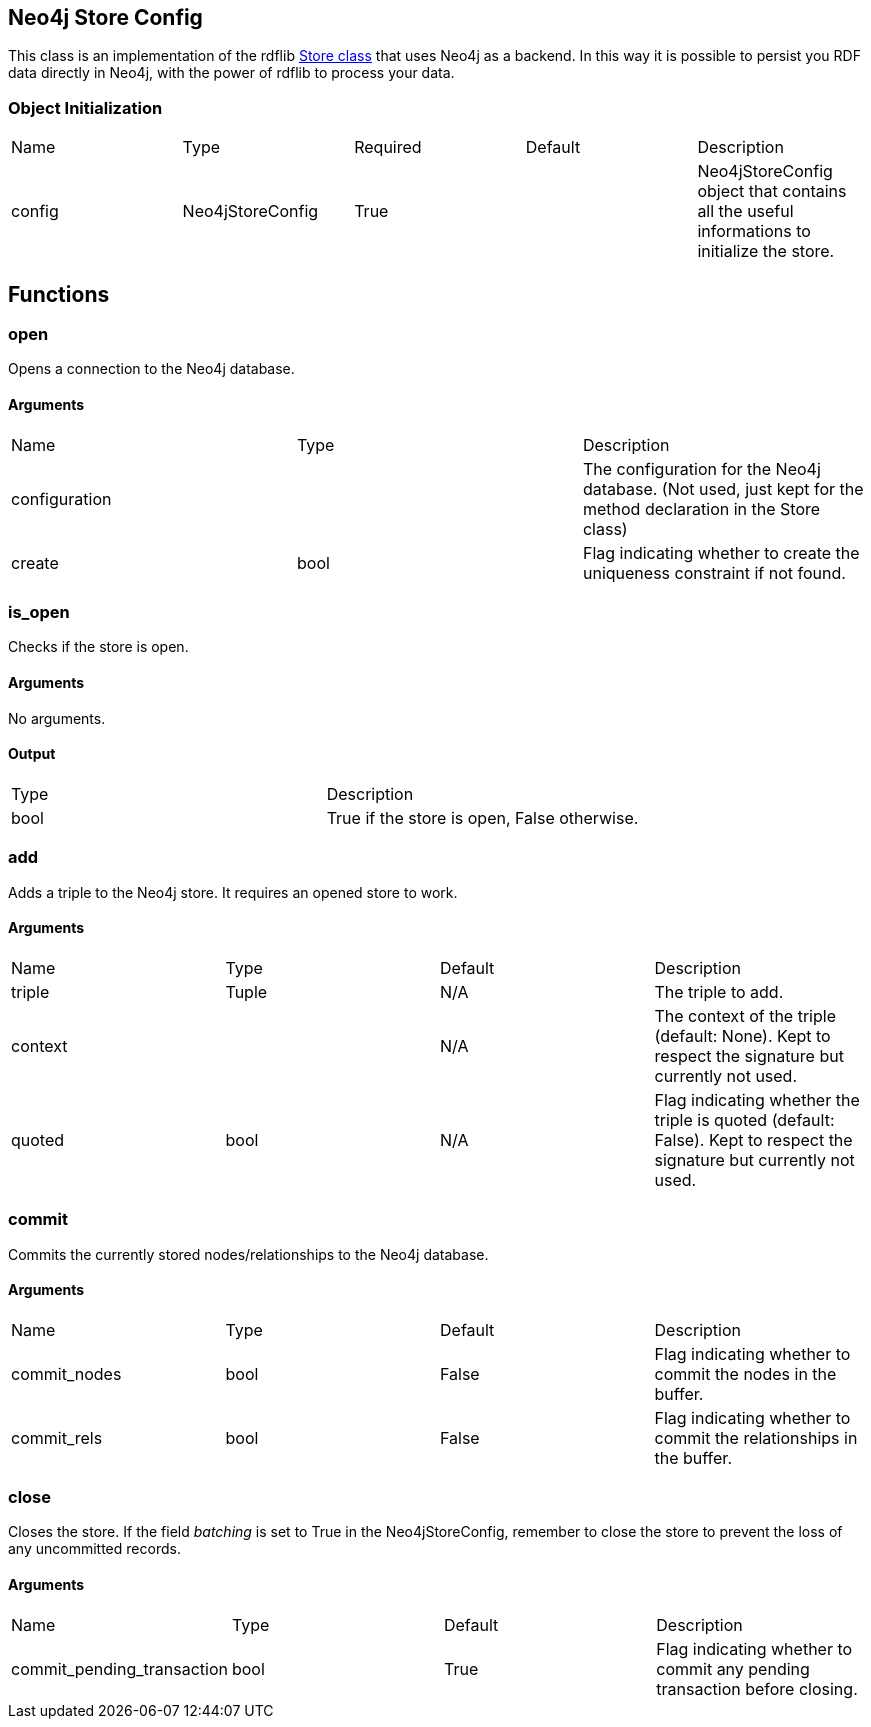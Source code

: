 == Neo4j Store Config
[.procedures, opts=header]

This class is an implementation of the rdflib link:https://rdflib.readthedocs.io/en/stable/_modules/rdflib/store.html[Store class] that uses Neo4j as a backend. In this way it is possible to persist you RDF data directly in Neo4j, with the power of rdflib to process your data.

=== Object Initialization
|===
| Name | Type | Required | Default | Description
|config|Neo4jStoreConfig|True||Neo4jStoreConfig object that contains all the useful informations to initialize the store.
|===

== Functions

=== open

Opens a connection to the Neo4j database.

==== Arguments

|===
| Name | Type | Description
| configuration | | The configuration for the Neo4j database. (Not used, just kept for the method declaration in the Store class)
| create | bool | Flag indicating whether to create the uniqueness constraint if not found.
|===

=== is_open

Checks if the store is open.

==== Arguments
No arguments.

==== Output

|===
| Type | Description
| bool | True if the store is open, False otherwise.
|===

=== add

Adds a triple to the Neo4j store. It requires an opened store to work.

==== Arguments

|===
| Name | Type | Default | Description
| triple | Tuple |N/A| The triple to add.
| context | |N/A| The context of the triple (default: None). Kept to respect the signature but currently not used.
| quoted | bool |N/A| Flag indicating whether the triple is quoted (default: False). Kept to respect the signature but currently not used.
|===

=== commit

Commits the currently stored nodes/relationships to the Neo4j database.

==== Arguments

|===
| Name | Type |Default| Description
| commit_nodes | bool | False | Flag indicating whether to commit the nodes in the buffer.
| commit_rels | bool | False | Flag indicating whether to commit the relationships in the buffer.
|===

=== close

Closes the store. If the field _batching_ is set to True in the Neo4jStoreConfig, remember to close the store to prevent the loss of any uncommitted records.

==== Arguments

|===
| Name | Type | Default | Description
| commit_pending_transaction | bool | True | Flag indicating whether to commit any pending transaction before closing.
|===




